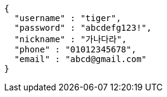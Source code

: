 [source,options="nowrap"]
----
{
  "username" : "tiger",
  "password" : "abcdefg123!",
  "nickname" : "가나다라",
  "phone" : "01012345678",
  "email" : "abcd@gmail.com"
}
----